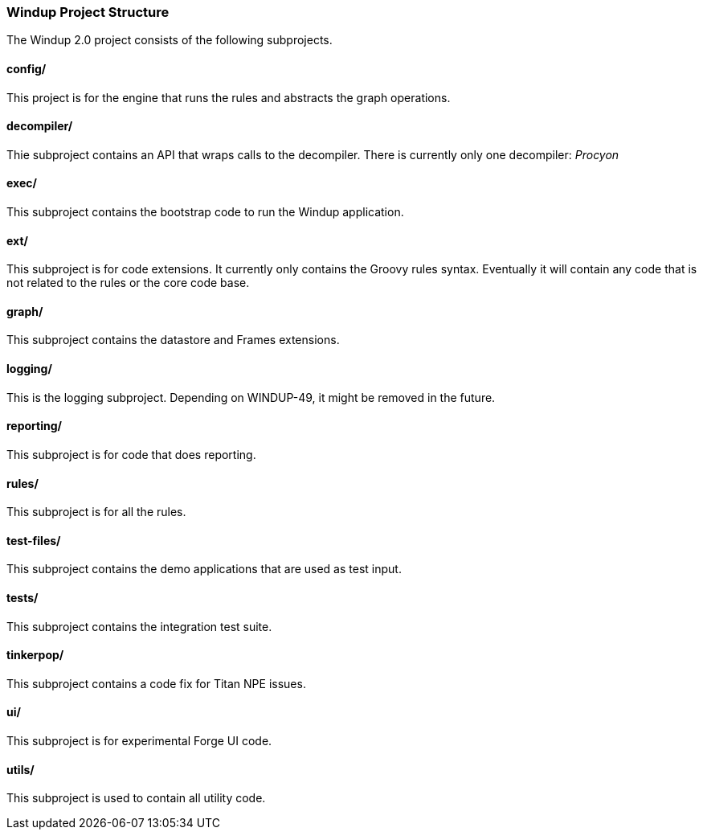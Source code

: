 [[windup-project-structure]]
Windup Project Structure
~~~~~~~~~~~~~~~~~~~~~~~~

The Windup 2.0 project consists of the following subprojects.

[[config]]
config/
^^^^^^^

This project is for the engine that runs the rules and abstracts the
graph operations.

[[decompiler]]
decompiler/
^^^^^^^^^^^

Thie subproject contains an API that wraps calls to the decompiler.
There is currently only one decompiler: _Procyon_

[[exec]]
exec/
^^^^^

This subproject contains the bootstrap code to run the Windup
application.

[[ext]]
ext/
^^^^

This subproject is for code extensions. It currently only contains the
Groovy rules syntax. Eventually it will contain any code that is not
related to the rules or the core code base.

[[graph]]
graph/
^^^^^^

This subproject contains the datastore and Frames extensions.

[[logging]]
logging/
^^^^^^^^

This is the logging subproject. Depending on WINDUP-49, it might be
removed in the future.

[[reporting]]
reporting/
^^^^^^^^^^

This subproject is for code that does reporting.

[[rules]]
rules/
^^^^^^

This subproject is for all the rules.

[[test-files]]
test-files/
^^^^^^^^^^^

This subproject contains the demo applications that are used as test
input.

[[tests]]
tests/
^^^^^^

This subproject contains the integration test suite.

[[tinkerpop]]
tinkerpop/
^^^^^^^^^^

This subproject contains a code fix for Titan NPE issues.

[[ui]]
ui/
^^^

This subproject is for experimental Forge UI code.

[[utils]]
utils/
^^^^^^

This subproject is used to contain all utility code.